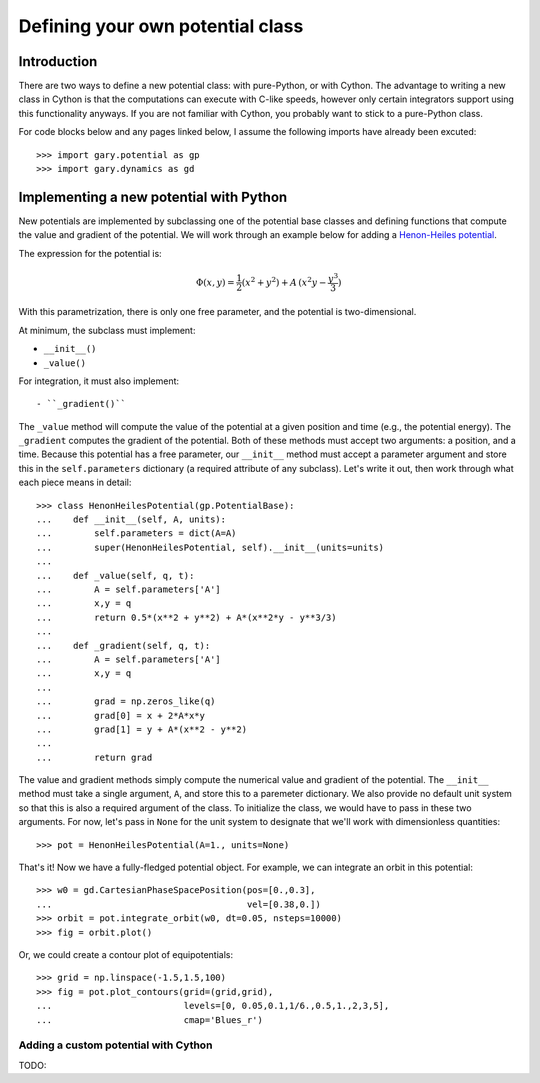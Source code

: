 .. _define-new-potential:

*********************************
Defining your own potential class
*********************************

Introduction
============

There are two ways to define a new potential class: with pure-Python, or with
Cython. The advantage to writing a new class in Cython is that the
computations can execute with C-like speeds, however only certain integrators
support using this functionality anyways. If you are not familiar with Cython,
you probably want to stick to a pure-Python class.

For code blocks below and any pages linked below, I assume the following
imports have already been excuted::

    >>> import gary.potential as gp
    >>> import gary.dynamics as gd

Implementing a new potential with Python
========================================

New potentials are implemented by subclassing one of the potential base
classes and defining functions that compute the value and gradient of the
potential. We will work through an example below for adding a
`Henon-Heiles potential <http://en.wikipedia.org/wiki/H%C3%A9non-Heiles_System>`_.

The expression for the potential is:

.. math::

    \Phi(x,y) = \frac{1}{2}(x^2 + y^2) + A\,(x^2 y - \frac{y^3}{3})

With this parametrization, there is only one free parameter, and the potential
is two-dimensional.

At minimum, the subclass must implement:

- ``__init__()``
- ``_value()``

For integration, it must also implement::

- ``_gradient()``

The ``_value`` method will compute the value of the potential at a given
position and time (e.g., the potential energy). The ``_gradient`` computes
the gradient of the potential. Both of these methods must accept two arguments:
a position, and a time. Because this potential has a free parameter, our
``__init__`` method must accept a parameter argument and store this in the
``self.parameters`` dictionary (a required attribute of any subclass).
Let's write it out, then work through what each piece means in detail::

    >>> class HenonHeilesPotential(gp.PotentialBase):
    ...    def __init__(self, A, units):
    ...        self.parameters = dict(A=A)
    ...        super(HenonHeilesPotential, self).__init__(units=units)
    ...
    ...    def _value(self, q, t):
    ...        A = self.parameters['A']
    ...        x,y = q
    ...        return 0.5*(x**2 + y**2) + A*(x**2*y - y**3/3)
    ...
    ...    def _gradient(self, q, t):
    ...        A = self.parameters['A']
    ...        x,y = q
    ...
    ...        grad = np.zeros_like(q)
    ...        grad[0] = x + 2*A*x*y
    ...        grad[1] = y + A*(x**2 - y**2)
    ...
    ...        return grad

The value and gradient methods simply compute the numerical value and
gradient of the potential. The ``__init__`` method must take a single
argument, ``A``, and store this to a paremeter dictionary. We also provide
no default unit system so that this is also a required argument of the class.
To initialize the class, we would have to pass in these two arguments.
For now, let's pass in ``None`` for the unit system to designate that we'll
work with dimensionless quantities::

    >>> pot = HenonHeilesPotential(A=1., units=None)

That's it! Now we have a fully-fledged potential object. For example, we
can integrate an orbit in this potential::

    >>> w0 = gd.CartesianPhaseSpacePosition(pos=[0.,0.3],
    ...                                     vel=[0.38,0.])
    >>> orbit = pot.integrate_orbit(w0, dt=0.05, nsteps=10000)
    >>> fig = orbit.plot()

.. plot::
    :align: center

    import matplotlib.pyplot as pl
    import numpy as np
    import gary.dynamics as gd
    import gary.potential as gp

    class HenonHeilesPotential(gp.PotentialBase):

        def __init__(self, A, units):
            self.parameters = dict(A=A)
            super(HenonHeilesPotential, self).__init__(units=units)

        def _value(self, q, t):
            A = self.parameters['A']
            x,y = q
            return 0.5*(x**2 + y**2) + A*(x**2*y - y**3/3)

        def _gradient(self, q, t):
            A = self.parameters['A']
            x,y = q
            print(x)
            grad = np.zeros_like(q)
            grad[0] = x + 2*A*x*y
            grad[1] = y + A*(x**2 - y**2)
            return grad

    pot = HenonHeilesPotential(A=1., units=None)
    w0 = gd.CartesianPhaseSpacePosition(pos=[0.,0.3],
                                        vel=[0.38,0.])
    orbit = pot.integrate_orbit(w0, dt=0.05, nsteps=10000)
    fig = orbit.plot()

Or, we could create a contour plot of equipotentials::

    >>> grid = np.linspace(-1.5,1.5,100)
    >>> fig = pot.plot_contours(grid=(grid,grid),
    ...                         levels=[0, 0.05,0.1,1/6.,0.5,1.,2,3,5],
    ...                         cmap='Blues_r')

.. plot::
    :align: center

    import matplotlib.pyplot as pl
    import numpy as np
    import gary.dynamics as gd
    import gary.potential as gp

    class HenonHeilesPotential(gp.PotentialBase):

        def __init__(self, A, units):
            self.parameters = dict(A=A)
            super(HenonHeilesPotential, self).__init__(units=units)

        def _value(self, q, t):
            A = self.parameters['A']
            x,y = q
            return 0.5*(x**2 + y**2) + A*(x**2*y - y**3/3)

        def _gradient(self, q, t):
            A = self.parameters['A']
            x,y = q
            print(x)
            grad = np.zeros_like(q)
            grad[0] = x + 2*A*x*y
            grad[1] = y + A*(x**2 - y**2)
            return grad

    fig = pot.plot_contours(grid=(grid,grid), cmap='Blues_r',)

Adding a custom potential with Cython
-------------------------------------

TODO:
